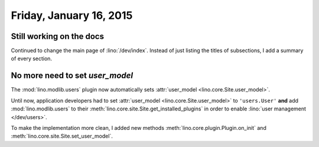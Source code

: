 ========================
Friday, January 16, 2015
========================

Still working on the docs
=========================

Continued to change the main page of :lino:`/dev/index`. Instead of
just listing the titles of subsections, I add a summary of every
section.


No more need to set `user_model`
================================

The :mod:`lino.modlib.users` plugin now automatically sets
:attr:`user_model <lino.core.Site.user_model>`.  

Until now, application developers had to set :attr:`user_model
<lino.core.Site.user_model>` to ``'users.User'`` **and** add
:mod:`lino.modlib.users` to their
:meth:`lino.core.site.Site.get_installed_plugins` in order to enable
:lino:`user management </dev/users>`.

To make the implementation more clean, I added new methods
:meth:`lino.core.plugin.Plugin.on_init`
and
:meth:`lino.core.site.Site.set_user_model`.

